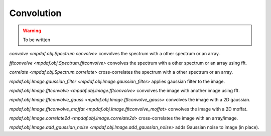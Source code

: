 ***********
Convolution
***********

.. warning::

  To be written

`convolve <mpdaf.obj.Spectrum.convolve>` convolves the spectrum with a other spectrum or an array.

`fftconvolve <mpdaf.obj.Spectrum.fftconvolve>` convolves the spectrum with a other spectrum or an array using fft.

`correlate <mpdaf.obj.Spectrum.correlate>` cross-correlates the spectrum with a other spectrum or an array.

`mpdaf.obj.Image.gaussian_filter <mpdaf.obj.Image.gaussian_filter>` applies gaussian filter to the image.

`mpdaf.obj.Image.fftconvolve <mpdaf.obj.Image.fftconvolve>` convolves the image with another image using fft.

`mpdaf.obj.Image.fftconvolve_gauss <mpdaf.obj.Image.fftconvolve_gauss>` convolves the image with a 2D gaussian.

`mpdaf.obj.Image.fftconvolve_moffat <mpdaf.obj.Image.fftconvolve_moffat>` convolves the image with a 2D moffat.

`mpdaf.obj.Image.correlate2d <mpdaf.obj.Image.correlate2d>` cross-correlates the image with an array/image.

`mpdaf.obj.Image.add_gaussian_noise <mpdaf.obj.Image.add_gaussian_noise>` adds Gaussian noise to image (in place).
